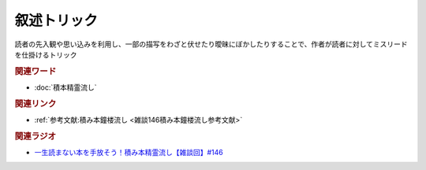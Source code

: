 叙述トリック
==========================================
.. glossary::
    叙述トリック : し

読者の先入観や思い込みを利用し、一部の描写をわざと伏せたり曖昧にぼかしたりすることで、作者が読者に対してミスリードを仕掛けるトリック

.. rubric:: 関連ワード
* :doc:`積本精霊流し` 

.. rubric:: 関連リンク
* :ref:`参考文献:積み本鐘楼流し <雑談146積み本鐘楼流し参考文献>`

.. rubric:: 関連ラジオ
* `一生読まない本を手放そう！積み本精霊流し【雑談回】#146`_

.. _一生読まない本を手放そう！積み本精霊流し【雑談回】#146: https://www.youtube.com/watch?v=7XDjwpMc5Wg
